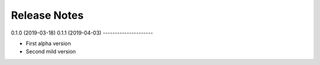 Release Notes
=============

0.1.0 (2019-03-18)
0.1.1 (2019-04-03)
---------------------

- First alpha version
- Second mild version
